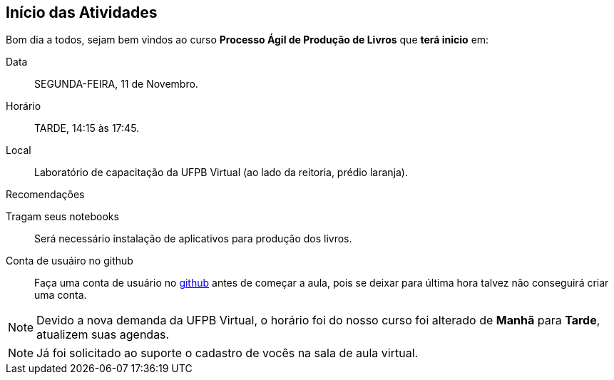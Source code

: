 == Início das Atividades

Bom dia a todos, sejam bem vindos ao curso *Processo Ágil de Produção de Livros* que *terá inicio* em:

Data:: SEGUNDA-FEIRA, 11 de Novembro.
Horário:: TARDE, 14:15 às 17:45.
Local:: Laboratório de capacitação da UFPB Virtual (ao lado da reitoria, prédio laranja).

.Recomendações
Tragam seus notebooks:: Será necessário instalação de aplicativos para produção dos livros.
Conta de usuáiro no github:: Faça uma conta de usuário no https://github.com[github] antes de começar a aula, 
pois se deixar para última hora talvez não conseguirá criar uma conta.

NOTE: Devido a nova demanda da UFPB Virtual, o horário foi do nosso curso foi alterado de *Manhã* para *Tarde*,
atualizem suas agendas.


NOTE: Já foi solicitado ao suporte o cadastro de vocês na sala de aula virtual.
